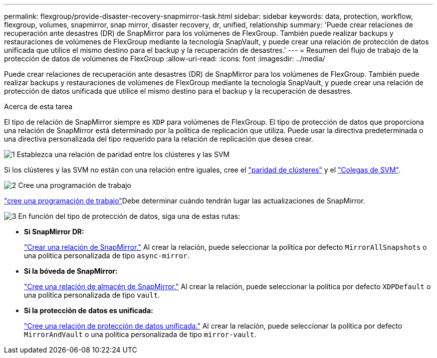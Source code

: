 ---
permalink: flexgroup/provide-disaster-recovery-snapmirror-task.html 
sidebar: sidebar 
keywords: data, protection, workflow, flexgroup, volumes, snapmirror, snap mirror, disaster recovery, dr, unified, relationship 
summary: 'Puede crear relaciones de recuperación ante desastres (DR) de SnapMirror para los volúmenes de FlexGroup. También puede realizar backups y restauraciones de volúmenes de FlexGroup mediante la tecnología SnapVault, y puede crear una relación de protección de datos unificada que utilice el mismo destino para el backup y la recuperación de desastres.' 
---
= Resumen del flujo de trabajo de la protección de datos de volúmenes de FlexGroup
:allow-uri-read: 
:icons: font
:imagesdir: ../media/


[role="lead"]
Puede crear relaciones de recuperación ante desastres (DR) de SnapMirror para los volúmenes de FlexGroup. También puede realizar backups y restauraciones de volúmenes de FlexGroup mediante la tecnología SnapVault, y puede crear una relación de protección de datos unificada que utilice el mismo destino para el backup y la recuperación de desastres.

.Acerca de esta tarea
El tipo de relación de SnapMirror siempre es `XDP` para volúmenes de FlexGroup. El tipo de protección de datos que proporciona una relación de SnapMirror está determinado por la política de replicación que utiliza. Puede usar la directiva predeterminada o una directiva personalizada del tipo requerido para la relación de replicación que desea crear.

.image:https://raw.githubusercontent.com/NetAppDocs/common/main/media/number-1.png["1"] Establezca una relación de paridad entre los clústeres y las SVM
[role="quick-margin-para"]
Si los clústeres y las SVM no están con una relación entre iguales, cree el link:../peering/create-cluster-relationship-93-later-task.html["paridad de clústeres"] y el link:../peering/create-intercluster-svm-peer-relationship-93-later-task.html["Colegas de SVM"].

.image:https://raw.githubusercontent.com/NetAppDocs/common/main/media/number-2.png["2"] Cree una programación de trabajo
[role="quick-margin-para"]
link:../data-protection/create-replication-job-schedule-task.html["cree una programación de trabajo"]Debe determinar cuándo tendrán lugar las actualizaciones de SnapMirror.

.image:https://raw.githubusercontent.com/NetAppDocs/common/main/media/number-3.png["3"] En función del tipo de protección de datos, siga una de estas rutas:
[role="quick-margin-list"]
* *Si SnapMirror DR:*
+
link:create-snapmirror-relationship-task.html["Crear una relación de SnapMirror."] Al crear la relación, puede seleccionar la política por defecto `MirrorAllSnapshots` o una política personalizada de tipo `async-mirror`.

* *Si la bóveda de SnapMirror:*
+
link:create-snapvault-relationship-task.html["Cree una relación de almacén de SnapMirror."] Al crear la relación, puede seleccionar la política por defecto `XDPDefault` o una política personalizada de tipo `vault`.

* *Si la protección de datos es unificada:*
+
link:create-unified-data-protection-relationship-task.html["Cree una relación de protección de datos unificada."] Al crear la relación, puede seleccionar la política por defecto `MirrorAndVault` o una política personalizada de tipo `mirror-vault`.


